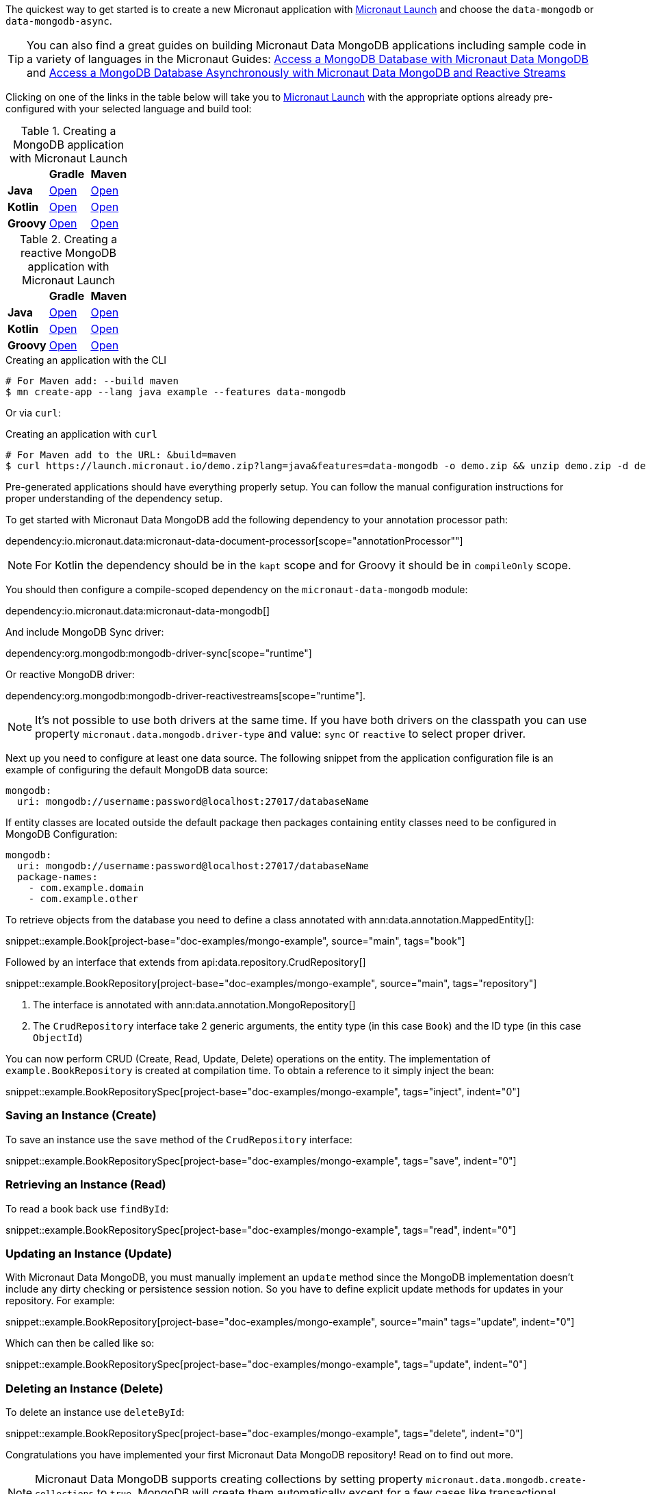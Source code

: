The quickest way to get started is to create a new Micronaut application with https://micronaut.io/launch/[Micronaut Launch] and choose the `data-mongodb` or `data-mongodb-async`.


TIP: You can also find a great guides on building Micronaut Data MongoDB applications including sample code in a variety of languages in the Micronaut Guides: https://guides.micronaut.io/latest/micronaut-data-mongodb-synchronous.html[Access a MongoDB Database with Micronaut Data MongoDB] and https://guides.micronaut.io/latest/micronaut-data-mongodb-asynchronous.html[Access a MongoDB Database Asynchronously with Micronaut Data MongoDB and Reactive Streams]

Clicking on one of the links in the table below will take you to https://micronaut.io/launch/[Micronaut Launch] with the appropriate options already pre-configured with your selected language and build tool:


.Creating a MongoDB application with Micronaut Launch

[cols=3*]
|===
|
|*Gradle*
|*Maven*

|*Java*
|https://micronaut.io/launch?features=data-mongodb&lang=JAVA&build=GRADLE[Open]
|https://micronaut.io/launch?features=data-mongodb&lang=JAVA&build=MAVEN[Open]


|*Kotlin*
|https://micronaut.io/launch?features=data-mongodb&lang=JAVA&build=GRADLE[Open]
|https://micronaut.io/launch?features=data-mongodb&lang=JAVA&build=MAVEN[Open]

|*Groovy*
|https://micronaut.io/launch?features=data-mongodb&lang=GROOVY&build=GRADLE[Open]
|https://micronaut.io/launch?features=data-mongodb&lang=GROOVY&build=MAVEN[Open]

|===

.Creating a reactive MongoDB application with Micronaut Launch

[cols=3*]
|===
|
|*Gradle*
|*Maven*

|*Java*
|https://micronaut.io/launch?features=data-mongodb-reactive&lang=JAVA&build=GRADLE[Open]
|https://micronaut.io/launch?features=data-mongodb-reactive&lang=JAVA&build=MAVEN[Open]


|*Kotlin*
|https://micronaut.io/launch?features=data-mongodb-reactive&lang=JAVA&build=GRADLE[Open]
|https://micronaut.io/launch?features=data-mongodb-reactive&lang=JAVA&build=MAVEN[Open]

|*Groovy*
|https://micronaut.io/launch?features=data-mongodb-reactive&lang=GROOVY&build=GRADLE[Open]
|https://micronaut.io/launch?features=data-mongodb-reactive&lang=GROOVY&build=MAVEN[Open]

|===

.Creating an application with the CLI
[source,bash]
----
# For Maven add: --build maven
$ mn create-app --lang java example --features data-mongodb
----

Or via `curl`:

.Creating an application with `curl`
[source,bash]
----
# For Maven add to the URL: &build=maven
$ curl https://launch.micronaut.io/demo.zip?lang=java&features=data-mongodb -o demo.zip && unzip demo.zip -d demo && cd demo
----

Pre-generated applications should have everything properly setup. You can follow the manual configuration instructions for proper understanding of the dependency setup.

To get started with Micronaut Data MongoDB add the following dependency to your annotation processor path:

dependency:io.micronaut.data:micronaut-data-document-processor[scope="annotationProcessor""]

NOTE: For Kotlin the dependency should be in the `kapt` scope and for Groovy it should be in `compileOnly` scope.

You should then configure a compile-scoped dependency on the `micronaut-data-mongodb` module:

dependency:io.micronaut.data:micronaut-data-mongodb[]

And include MongoDB Sync driver:

dependency:org.mongodb:mongodb-driver-sync[scope="runtime"]

Or reactive MongoDB driver:

dependency:org.mongodb:mongodb-driver-reactivestreams[scope="runtime"].

NOTE: It's not possible to use both drivers at the same time. If you have both drivers on the classpath you can use property `micronaut.data.mongodb.driver-type` and value: `sync` or `reactive` to select proper driver.

Next up you need to configure at least one data source. The following snippet from the application configuration file is an example of configuring the default MongoDB data source:

[configuration]
----
mongodb:
  uri: mongodb://username:password@localhost:27017/databaseName
----

If entity classes are located outside the default package then packages containing entity classes need to be configured in MongoDB Configuration:
[configuration]
----
mongodb:
  uri: mongodb://username:password@localhost:27017/databaseName
  package-names:
    - com.example.domain
    - com.example.other
----

To retrieve objects from the database you need to define a class annotated with ann:data.annotation.MappedEntity[]:

snippet::example.Book[project-base="doc-examples/mongo-example", source="main", tags="book"]

Followed by an interface that extends from api:data.repository.CrudRepository[]

snippet::example.BookRepository[project-base="doc-examples/mongo-example", source="main", tags="repository"]

<1> The interface is annotated with ann:data.annotation.MongoRepository[]
<2> The `CrudRepository` interface take 2 generic arguments, the entity type (in this case `Book`) and the ID type (in this case `ObjectId`)

You can now perform CRUD (Create, Read, Update, Delete) operations on the entity. The implementation of `example.BookRepository` is created at compilation time. To obtain a reference to it simply inject the bean:

snippet::example.BookRepositorySpec[project-base="doc-examples/mongo-example", tags="inject", indent="0"]

=== Saving an Instance (Create)

To save an instance use the `save` method of the `CrudRepository` interface:

snippet::example.BookRepositorySpec[project-base="doc-examples/mongo-example", tags="save", indent="0"]

=== Retrieving an Instance (Read)

To read a book back use `findById`:

snippet::example.BookRepositorySpec[project-base="doc-examples/mongo-example", tags="read", indent="0"]

=== Updating an Instance (Update)

With Micronaut Data MongoDB, you must manually implement an `update` method since the MongoDB implementation doesn't include any dirty checking or persistence session notion. So you have to define explicit update methods for updates in your repository. For example:

snippet::example.BookRepository[project-base="doc-examples/mongo-example", source="main" tags="update", indent="0"]

Which can then be called like so:

snippet::example.BookRepositorySpec[project-base="doc-examples/mongo-example", tags="update", indent="0"]

=== Deleting an Instance (Delete)

To delete an instance use `deleteById`:

snippet::example.BookRepositorySpec[project-base="doc-examples/mongo-example", tags="delete", indent="0"]

Congratulations you have implemented your first Micronaut Data MongoDB repository! Read on to find out more.

NOTE: Micronaut Data MongoDB supports creating collections by setting property `micronaut.data.mongodb.create-collections` to `true`. MongoDB will create them automatically except for a few cases like transactional context, where collection needs to be already present.
